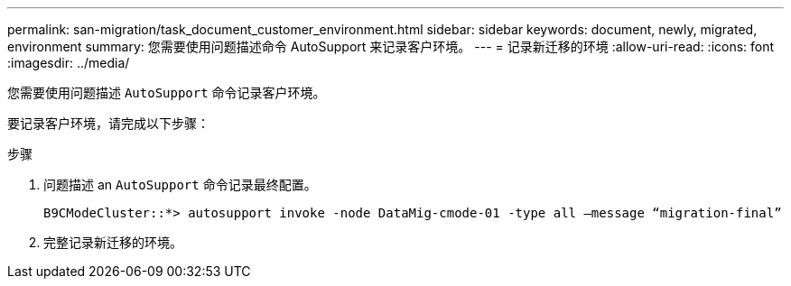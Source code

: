 ---
permalink: san-migration/task_document_customer_environment.html 
sidebar: sidebar 
keywords: document, newly, migrated, environment 
summary: 您需要使用问题描述命令 AutoSupport 来记录客户环境。 
---
= 记录新迁移的环境
:allow-uri-read: 
:icons: font
:imagesdir: ../media/


[role="lead"]
您需要使用问题描述 `AutoSupport` 命令记录客户环境。

要记录客户环境，请完成以下步骤：

.步骤
. 问题描述 an `AutoSupport` 命令记录最终配置。
+
[listing]
----
B9CModeCluster::*> autosupport invoke -node DataMig-cmode-01 -type all –message “migration-final”
----
. 完整记录新迁移的环境。

